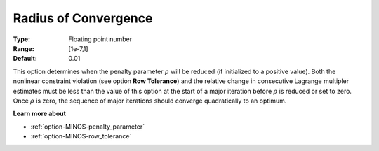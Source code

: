 

.. _option-MINOS-radius_of_convergence:


Radius of Convergence
=====================



:Type:	Floating point number	
:Range:	[1e-7,1]	
:Default:	0.01	



This option determines when the penalty parameter :math:`\rho` will be reduced (if initialized to a positive value).
Both the nonlinear constraint violation (see option **Row Tolerance**) and the relative change in consecutive
Lagrange multipler estimates must be less than the value of this option at the start of a major iteration before
:math:`\rho` is reduced or set to zero. Once :math:`\rho` is zero, the sequence of major iterations should converge
quadratically to an optimum.



**Learn more about** 

*	:ref:`option-MINOS-penalty_parameter`  
*	:ref:`option-MINOS-row_tolerance`  
